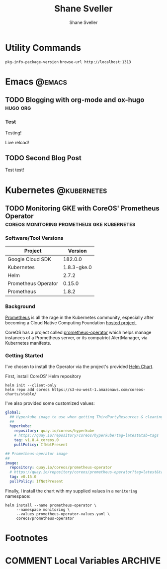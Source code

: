 #+TITLE: Shane Sveller
#+AUTHOR: Shane Sveller
#+HUGO_BASE_DIR: .
#+HUGO_SECTION: blog

* Utility Commands

~pkg-info-package-version~
~browse-url http://localhost:1313~

* Emacs                                                              :@emacs:
** TODO Blogging with org-mode and ox-hugo                         :hugo:org:
   :PROPERTIES:
   :EXPORT_AUTHOR: Shane Sveller
   :EXPORT_DATE: 2017-12-12
   :EXPORT_FILE_NAME: blogging-with-org-mode-and-ox-hugo
   :EXPORT_HUGO_WEIGHT: auto
   :END:

*** Test
 Testing!

 Live reload!

** TODO Second Blog Post
   :PROPERTIES:
   :EXPORT_AUTHOR: Shane Sveller
   :EXPORT_DATE: 2017-12-13
   :EXPORT_FILE_NAME: second-blog-post
   :EXPORT_HUGO_WEIGHT: auto
   :END:

Test test!
* Kubernetes                                                    :@kubernetes:
** TODO Monitoring GKE with CoreOS' Prometheus Operator :coreos:monitoring:prometheus:gke:kubernetes:
   :PROPERTIES:
   :EXPORT_AUTHOR: Shane Sveller
   :EXPORT_FILE_NAME: monitoring-gke-with-coreos-prometheus-operator
   :EXPORT_HUGO_WEIGHT: auto
   :END:

*** Software/Tool Versions

| Project             |     Version |
|---------------------+-------------|
| Google Cloud SDK    |     182.0.0 |
| Kubernetes          | 1.8.3-gke.0 |
| Helm                |       2.7.2 |
| Prometheus Operator |      0.15.0 |
| Prometheus          |       1.8.2 |

*** Background

[[https://prometheus.io/][Prometheus]] is all the rage in the Kubernetes community, especially after
becoming a Cloud Native Computing Foundation [[https://www.cncf.io/projects/][hosted project]].

CoreOS has a project called [[https://github.com/coreos/prometheus-operator][prometheus-operator]] which helps manage instances
of a Prometheus server, or its compatriot AlertManager, via Kubernetes manifests.

*** Getting Started

I've chosen to install the Operator via the project's provided [[https://github.com/coreos/prometheus-operator/tree/v0.15.0/helm/prometheus-operator][Helm Chart]].

First, install CoreOS' Helm repository

#+BEGIN_SRC shell-script
  helm init --client-only
  helm repo add coreos https://s3-eu-west-1.amazonaws.com/coreos-charts/stable/
#+END_SRC

I've also provided some customized values:

#+BEGIN_SRC yaml
  global:
    ## Hyperkube image to use when getting ThirdPartyResources & cleaning up
    ##
    hyperkube:
      repository: quay.io/coreos/hyperkube
      # https://quay.io/repository/coreos/hyperkube?tag=latest&tab=tags
      tag: v1.8.4_coreos.0
      pullPolicy: IfNotPresent

  ## Prometheus-operator image
  ##
  image:
    repository: quay.io/coreos/prometheus-operator
    # https://quay.io/repository/coreos/prometheus-operator?tag=latest&tab=tags
    tag: v0.15.0
    pullPolicy: IfNotPresent
#+END_SRC

Finally, I install the chart with my supplied values in a ~monitoring~ namespace:

#+BEGIN_SRC shell-script
  helm install --name prometheus-operator \
       --namespace monitoring \
       --values prometheus-operator-values.yaml \
       coreos/prometheus-operator
#+END_SRC
* Footnotes
* COMMENT Local Variables                                                   :ARCHIVE:
# Local Variables:
# eval: (add-hook 'after-save-hook #'org-hugo-export-subtree-to-md-after-save :append :local)
# End:
